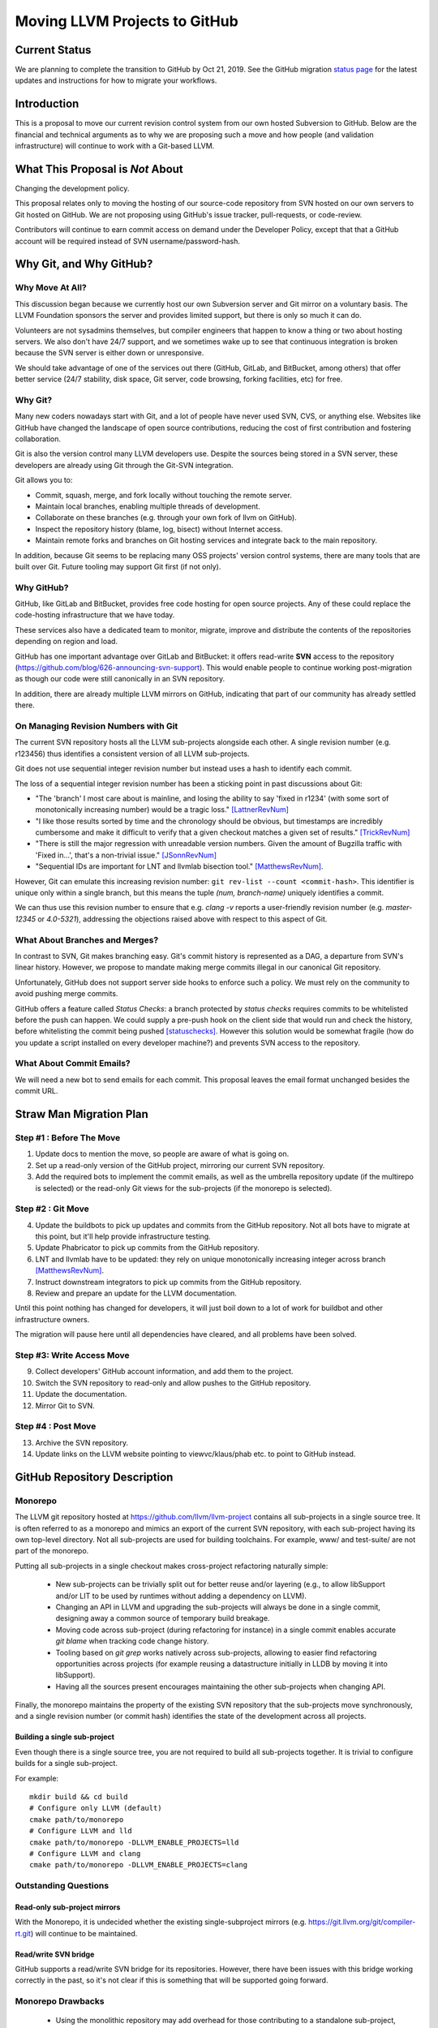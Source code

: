 ==============================
Moving LLVM Projects to GitHub
==============================

Current Status
==============

We are planning to complete the transition to GitHub by Oct 21, 2019.  See
the GitHub migration `status page <https://llvm.org/GitHubMigrationStatus.html>`_
for the latest updates and instructions for how to migrate your workflows.

.. contents:: Table of Contents
  :depth: 4
  :local:

Introduction
============

This is a proposal to move our current revision control system from our own
hosted Subversion to GitHub. Below are the financial and technical arguments as
to why we are proposing such a move and how people (and validation
infrastructure) will continue to work with a Git-based LLVM.

What This Proposal is *Not* About
=================================

Changing the development policy.

This proposal relates only to moving the hosting of our source-code repository
from SVN hosted on our own servers to Git hosted on GitHub. We are not proposing
using GitHub's issue tracker, pull-requests, or code-review.

Contributors will continue to earn commit access on demand under the Developer
Policy, except that that a GitHub account will be required instead of SVN
username/password-hash.

Why Git, and Why GitHub?
========================

Why Move At All?
----------------

This discussion began because we currently host our own Subversion server
and Git mirror on a voluntary basis. The LLVM Foundation sponsors the server and
provides limited support, but there is only so much it can do.

Volunteers are not sysadmins themselves, but compiler engineers that happen
to know a thing or two about hosting servers. We also don't have 24/7 support,
and we sometimes wake up to see that continuous integration is broken because
the SVN server is either down or unresponsive.

We should take advantage of one of the services out there (GitHub, GitLab,
and BitBucket, among others) that offer better service (24/7 stability, disk
space, Git server, code browsing, forking facilities, etc) for free.

Why Git?
--------

Many new coders nowadays start with Git, and a lot of people have never used
SVN, CVS, or anything else. Websites like GitHub have changed the landscape
of open source contributions, reducing the cost of first contribution and
fostering collaboration.

Git is also the version control many LLVM developers use. Despite the
sources being stored in a SVN server, these developers are already using Git
through the Git-SVN integration.

Git allows you to:

* Commit, squash, merge, and fork locally without touching the remote server.
* Maintain local branches, enabling multiple threads of development.
* Collaborate on these branches (e.g. through your own fork of llvm on GitHub).
* Inspect the repository history (blame, log, bisect) without Internet access.
* Maintain remote forks and branches on Git hosting services and
  integrate back to the main repository.

In addition, because Git seems to be replacing many OSS projects' version
control systems, there are many tools that are built over Git.
Future tooling may support Git first (if not only).

Why GitHub?
-----------

GitHub, like GitLab and BitBucket, provides free code hosting for open source
projects. Any of these could replace the code-hosting infrastructure that we
have today.

These services also have a dedicated team to monitor, migrate, improve and
distribute the contents of the repositories depending on region and load.

GitHub has one important advantage over GitLab and
BitBucket: it offers read-write **SVN** access to the repository
(https://github.com/blog/626-announcing-svn-support).
This would enable people to continue working post-migration as though our code
were still canonically in an SVN repository.

In addition, there are already multiple LLVM mirrors on GitHub, indicating that
part of our community has already settled there.

On Managing Revision Numbers with Git
-------------------------------------

The current SVN repository hosts all the LLVM sub-projects alongside each other.
A single revision number (e.g. r123456) thus identifies a consistent version of
all LLVM sub-projects.

Git does not use sequential integer revision number but instead uses a hash to
identify each commit.

The loss of a sequential integer revision number has been a sticking point in
past discussions about Git:

- "The 'branch' I most care about is mainline, and losing the ability to say
  'fixed in r1234' (with some sort of monotonically increasing number) would
  be a tragic loss." [LattnerRevNum]_
- "I like those results sorted by time and the chronology should be obvious, but
  timestamps are incredibly cumbersome and make it difficult to verify that a
  given checkout matches a given set of results." [TrickRevNum]_
- "There is still the major regression with unreadable version numbers.
  Given the amount of Bugzilla traffic with 'Fixed in...', that's a
  non-trivial issue." [JSonnRevNum]_
- "Sequential IDs are important for LNT and llvmlab bisection tool." [MatthewsRevNum]_.

However, Git can emulate this increasing revision number:
``git rev-list --count <commit-hash>``. This identifier is unique only
within a single branch, but this means the tuple `(num, branch-name)` uniquely
identifies a commit.

We can thus use this revision number to ensure that e.g. `clang -v` reports a
user-friendly revision number (e.g. `master-12345` or `4.0-5321`), addressing
the objections raised above with respect to this aspect of Git.

What About Branches and Merges?
-------------------------------

In contrast to SVN, Git makes branching easy. Git's commit history is
represented as a DAG, a departure from SVN's linear history. However, we propose
to mandate making merge commits illegal in our canonical Git repository.

Unfortunately, GitHub does not support server side hooks to enforce such a
policy.  We must rely on the community to avoid pushing merge commits.

GitHub offers a feature called `Status Checks`: a branch protected by
`status checks` requires commits to be whitelisted before the push can happen.
We could supply a pre-push hook on the client side that would run and check the
history, before whitelisting the commit being pushed [statuschecks]_.
However this solution would be somewhat fragile (how do you update a script
installed on every developer machine?) and prevents SVN access to the
repository.

What About Commit Emails?
-------------------------

We will need a new bot to send emails for each commit. This proposal leaves the
email format unchanged besides the commit URL.

Straw Man Migration Plan
========================

Step #1 : Before The Move
-------------------------

1. Update docs to mention the move, so people are aware of what is going on.
2. Set up a read-only version of the GitHub project, mirroring our current SVN
   repository.
3. Add the required bots to implement the commit emails, as well as the
   umbrella repository update (if the multirepo is selected) or the read-only
   Git views for the sub-projects (if the monorepo is selected).

Step #2 : Git Move
------------------

4. Update the buildbots to pick up updates and commits from the GitHub
   repository. Not all bots have to migrate at this point, but it'll help
   provide infrastructure testing.
5. Update Phabricator to pick up commits from the GitHub repository.
6. LNT and llvmlab have to be updated: they rely on unique monotonically
   increasing integer across branch [MatthewsRevNum]_.
7. Instruct downstream integrators to pick up commits from the GitHub
   repository.
8. Review and prepare an update for the LLVM documentation.

Until this point nothing has changed for developers, it will just
boil down to a lot of work for buildbot and other infrastructure
owners.

The migration will pause here until all dependencies have cleared, and all
problems have been solved.

Step #3: Write Access Move
--------------------------

9. Collect developers' GitHub account information, and add them to the project.
10. Switch the SVN repository to read-only and allow pushes to the GitHub repository.
11. Update the documentation.
12. Mirror Git to SVN.

Step #4 : Post Move
-------------------

13. Archive the SVN repository.
14. Update links on the LLVM website pointing to viewvc/klaus/phab etc. to
    point to GitHub instead.

GitHub Repository Description
=============================

Monorepo
----------------

The LLVM git repository hosted at https://github.com/llvm/llvm-project contains all
sub-projects in a single source tree.  It is often referred to as a monorepo and
mimics an export of the current SVN repository, with each sub-project having its
own top-level directory. Not all sub-projects are used for building toolchains.
For example, www/ and test-suite/ are not part of the monorepo.

Putting all sub-projects in a single checkout makes cross-project refactoring
naturally simple:

 * New sub-projects can be trivially split out for better reuse and/or layering
   (e.g., to allow libSupport and/or LIT to be used by runtimes without adding a
   dependency on LLVM).
 * Changing an API in LLVM and upgrading the sub-projects will always be done in
   a single commit, designing away a common source of temporary build breakage.
 * Moving code across sub-project (during refactoring for instance) in a single
   commit enables accurate `git blame` when tracking code change history.
 * Tooling based on `git grep` works natively across sub-projects, allowing to
   easier find refactoring opportunities across projects (for example reusing a
   datastructure initially in LLDB by moving it into libSupport).
 * Having all the sources present encourages maintaining the other sub-projects
   when changing API.

Finally, the monorepo maintains the property of the existing SVN repository that
the sub-projects move synchronously, and a single revision number (or commit
hash) identifies the state of the development across all projects.

.. _build_single_project:

Building a single sub-project
^^^^^^^^^^^^^^^^^^^^^^^^^^^^^

Even though there is a single source tree, you are not required to build
all sub-projects together.  It is trivial to configure builds for a single
sub-project.

For example::

  mkdir build && cd build
  # Configure only LLVM (default)
  cmake path/to/monorepo
  # Configure LLVM and lld
  cmake path/to/monorepo -DLLVM_ENABLE_PROJECTS=lld
  # Configure LLVM and clang
  cmake path/to/monorepo -DLLVM_ENABLE_PROJECTS=clang

.. _git-svn-mirror:

Outstanding Questions
---------------------

Read-only sub-project mirrors
^^^^^^^^^^^^^^^^^^^^^^^^^^^^^^

With the Monorepo, it is undecided whether the existing single-subproject
mirrors (e.g. https://git.llvm.org/git/compiler-rt.git) will continue to
be maintained.

Read/write SVN bridge
^^^^^^^^^^^^^^^^^^^^^

GitHub supports a read/write SVN bridge for its repositories.  However,
there have been issues with this bridge working correctly in the past,
so it's not clear if this is something that will be supported going forward.

Monorepo Drawbacks
------------------

 * Using the monolithic repository may add overhead for those contributing to a
   standalone sub-project, particularly on runtimes like libcxx and compiler-rt
   that don't rely on LLVM; currently, a fresh clone of libcxx is only 15MB (vs.
   1GB for the monorepo), and the commit rate of LLVM may cause more frequent
   `git push` collisions when upstreaming. Affected contributors may be able to
   use the SVN bridge or the single-subproject Git mirrors. However, it's
   undecided if these projects will continue to be maintained.
 * Using the monolithic repository may add overhead for those *integrating* a
   standalone sub-project, even if they aren't contributing to it, due to the
   same disk space concern as the point above. The availability of the
   sub-project Git mirrors would addresses this.
 * Preservation of the existing read/write SVN-based workflows relies on the
   GitHub SVN bridge, which is an extra dependency. Maintaining this locks us
   into GitHub and could restrict future workflow changes.

Workflows
^^^^^^^^^

 * :ref:`Checkout/Clone a Single Project, without Commit Access <workflow-checkout-commit>`.
 * :ref:`Checkout/Clone Multiple Projects, with Commit Access <workflow-monocheckout-multicommit>`.
 * :ref:`Commit an API Change in LLVM and Update the Sub-projects <workflow-cross-repo-commit>`.
 * :ref:`Branching/Stashing/Updating for Local Development or Experiments <workflow-mono-branching>`.
 * :ref:`Bisecting <workflow-mono-bisecting>`.

Workflow Before/After
=====================

This section goes through a few examples of workflows, intended to illustrate
how end-users or developers would interact with the repository for
various use-cases.

.. _workflow-checkout-commit:

Checkout/Clone a Single Project, with Commit Access
---------------------------------------------------

Currently
^^^^^^^^^

::

  # direct SVN checkout
  svn co https://user@llvm.org/svn/llvm-project/llvm/trunk llvm
  # or using the read-only Git view, with git-svn
  git clone https://llvm.org/git/llvm.git
  cd llvm
  git svn init https://llvm.org/svn/llvm-project/llvm/trunk --username=<username>
  git config svn-remote.svn.fetch :refs/remotes/origin/master
  git svn rebase -l  # -l avoids fetching ahead of the git mirror.

Commits are performed using `svn commit` or with the sequence `git commit` and
`git svn dcommit`.

.. _workflow-multicheckout-nocommit:

Monorepo Variant
^^^^^^^^^^^^^^^^

With the monorepo variant, there are a few options, depending on your
constraints. First, you could just clone the full repository:

git clone https://github.com/llvm/llvm-project.git

At this point you have every sub-project (llvm, clang, lld, lldb, ...), which
:ref:`doesn't imply you have to build all of them <build_single_project>`. You
can still build only compiler-rt for instance. In this way it's not different
from someone who would check out all the projects with SVN today.

If you want to avoid checking out all the sources, you can hide the other
directories using a Git sparse checkout::

  git config core.sparseCheckout true
  echo /compiler-rt > .git/info/sparse-checkout
  git read-tree -mu HEAD

The data for all sub-projects is still in your `.git` directory, but in your
checkout, you only see `compiler-rt`.
Before you push, you'll need to fetch and rebase (`git pull --rebase`) as
usual.

Note that when you fetch you'll likely pull in changes to sub-projects you don't
care about. If you are using sparse checkout, the files from other projects
won't appear on your disk. The only effect is that your commit hash changes.

You can check whether the changes in the last fetch are relevant to your commit
by running::

  git log origin/master@{1}..origin/master -- libcxx

This command can be hidden in a script so that `git llvmpush` would perform all
these steps, fail only if such a dependent change exists, and show immediately
the change that prevented the push. An immediate repeat of the command would
(almost) certainly result in a successful push.
Note that today with SVN or git-svn, this step is not possible since the
"rebase" implicitly happens while committing (unless a conflict occurs).

Checkout/Clone Multiple Projects, with Commit Access
----------------------------------------------------

Let's look how to assemble llvm+clang+libcxx at a given revision.

Currently
^^^^^^^^^

::

  svn co https://llvm.org/svn/llvm-project/llvm/trunk llvm -r $REVISION
  cd llvm/tools
  svn co https://llvm.org/svn/llvm-project/clang/trunk clang -r $REVISION
  cd ../projects
  svn co https://llvm.org/svn/llvm-project/libcxx/trunk libcxx -r $REVISION

Or using git-svn::

  git clone https://llvm.org/git/llvm.git
  cd llvm/
  git svn init https://llvm.org/svn/llvm-project/llvm/trunk --username=<username>
  git config svn-remote.svn.fetch :refs/remotes/origin/master
  git svn rebase -l
  git checkout `git svn find-rev -B r258109`
  cd tools
  git clone https://llvm.org/git/clang.git
  cd clang/
  git svn init https://llvm.org/svn/llvm-project/clang/trunk --username=<username>
  git config svn-remote.svn.fetch :refs/remotes/origin/master
  git svn rebase -l
  git checkout `git svn find-rev -B r258109`
  cd ../../projects/
  git clone https://llvm.org/git/libcxx.git
  cd libcxx
  git svn init https://llvm.org/svn/llvm-project/libcxx/trunk --username=<username>
  git config svn-remote.svn.fetch :refs/remotes/origin/master
  git svn rebase -l
  git checkout `git svn find-rev -B r258109`

Note that the list would be longer with more sub-projects.

.. _workflow-monocheckout-multicommit:

Monorepo Variant
^^^^^^^^^^^^^^^^

The repository contains natively the source for every sub-projects at the right
revision, which makes this straightforward::

  git clone https://github.com/llvm/llvm-project.git
  cd llvm-projects
  git checkout $REVISION

As before, at this point clang, llvm, and libcxx are stored in directories
alongside each other.

.. _workflow-cross-repo-commit:

Commit an API Change in LLVM and Update the Sub-projects
--------------------------------------------------------

Today this is possible, even though not common (at least not documented) for
subversion users and for git-svn users. For example, few Git users try to update
LLD or Clang in the same commit as they change an LLVM API.

The multirepo variant does not address this: one would have to commit and push
separately in every individual repository. It would be possible to establish a
protocol whereby users add a special token to their commit messages that causes
the umbrella repo's updater bot to group all of them into a single revision.

The monorepo variant handles this natively.

Branching/Stashing/Updating for Local Development or Experiments
----------------------------------------------------------------

Currently
^^^^^^^^^

SVN does not allow this use case, but developers that are currently using
git-svn can do it. Let's look in practice what it means when dealing with
multiple sub-projects.

To update the repository to tip of trunk::

  git pull
  cd tools/clang
  git pull
  cd ../../projects/libcxx
  git pull

To create a new branch::

  git checkout -b MyBranch
  cd tools/clang
  git checkout -b MyBranch
  cd ../../projects/libcxx
  git checkout -b MyBranch

To switch branches::

  git checkout AnotherBranch
  cd tools/clang
  git checkout AnotherBranch
  cd ../../projects/libcxx
  git checkout AnotherBranch

.. _workflow-mono-branching:

Monorepo Variant
^^^^^^^^^^^^^^^^

Regular Git commands are sufficient, because everything is in a single
repository:

To update the repository to tip of trunk::

  git pull

To create a new branch::

  git checkout -b MyBranch

To switch branches::

  git checkout AnotherBranch

Bisecting
---------

Assuming a developer is looking for a bug in clang (or lld, or lldb, ...).

Currently
^^^^^^^^^

SVN does not have builtin bisection support, but the single revision across
sub-projects makes it possible to script around.

Using the existing Git read-only view of the repositories, it is possible to use
the native Git bisection script over the llvm repository, and use some scripting
to synchronize the clang repository to match the llvm revision.

.. _workflow-mono-bisecting:

Monorepo Variant
^^^^^^^^^^^^^^^^

Bisecting on the monorepo is straightforward, and very similar to the above,
except that the bisection script does not need to include the
`git submodule update` step.

The same example, finding which commit introduces a regression where clang-3.9
crashes but not clang-3.8 passes, will look like::

  git bisect start releases/3.9.x releases/3.8.x
  git bisect run ./bisect_script.sh

With the `bisect_script.sh` script being::

  #!/bin/sh
  cd $BUILD_DIR

  ninja clang || exit 125   # an exit code of 125 asks "git bisect"
                            # to "skip" the current commit

  ./bin/clang some_crash_test.cpp

Also, since the monorepo handles commits update across multiple projects, you're
less like to encounter a build failure where a commit change an API in LLVM and
another later one "fixes" the build in clang.

Moving Local Branches to the Monorepo
=====================================

Suppose you have been developing against the existing LLVM git
mirrors.  You have one or more git branches that you want to migrate
to the "final monorepo".

The simplest way to migrate such branches is with the
``migrate-downstream-fork.py`` tool at
https://github.com/jyknight/llvm-git-migration.

Basic migration
---------------

Basic instructions for ``migrate-downstream-fork.py`` are in the
Python script and are expanded on below to a more general recipe::

  # Make a repository which will become your final local mirror of the
  # monorepo.
  mkdir my-monorepo
  git -C my-monorepo init

  # Add a remote to the monorepo.
  git -C my-monorepo remote add upstream/monorepo https://github.com/llvm/llvm-project.git

  # Add remotes for each git mirror you use, from upstream as well as
  # your local mirror.  All projects are listed here but you need only
  # import those for which you have local branches.
  my_projects=( clang
                clang-tools-extra
                compiler-rt
                debuginfo-tests
                libcxx
                libcxxabi
                libunwind
                lld
                lldb
                llvm
                openmp
                polly )
  for p in ${my_projects[@]}; do
    git -C my-monorepo remote add upstream/split/${p} https://github.com/llvm-mirror/${p}.git
    git -C my-monorepo remote add local/split/${p} https://my.local.mirror.org/${p}.git
  done

  # Pull in all the commits.
  git -C my-monorepo fetch --all

  # Run migrate-downstream-fork to rewrite local branches on top of
  # the upstream monorepo.
  (
     cd my-monorepo
     migrate-downstream-fork.py \
       refs/remotes/local \
       refs/tags \
       --new-repo-prefix=refs/remotes/upstream/monorepo \
       --old-repo-prefix=refs/remotes/upstream/split \
       --source-kind=split \
       --revmap-out=monorepo-map.txt
  )

  # Octopus-merge the resulting local split histories to unify them.

  # Assumes local work on local split mirrors is on master (and
  # upstream is presumably represented by some other branch like
  # upstream/master).
  my_local_branch="master"

  git -C my-monorepo branch --no-track local/octopus/master \
    $(git -C my-monorepo merge-base refs/remotes/upstream/monorepo/master \
                                    refs/remotes/local/split/llvm/${my_local_branch})
  git -C my-monorepo checkout local/octopus/${my_local_branch}

  subproject_branches=()
  for p in ${my_projects[@]}; do
    subproject_branch=${p}/local/monorepo/${my_local_branch}
    git -C my-monorepo branch ${subproject_branch} \
      refs/remotes/local/split/${p}/${my_local_branch}
    if [[ "${p}" != "llvm" ]]; then
      subproject_branches+=( ${subproject_branch} )
    fi
  done

  git -C my-monorepo merge ${subproject_branches[@]}

  for p in ${my_projects[@]}; do
    subproject_branch=${p}/local/monorepo/${my_local_branch}
    git -C my-monorepo branch -d ${subproject_branch}
  done

  # Create local branches for upstream monorepo branches.
  for ref in $(git -C my-monorepo for-each-ref --format="%(refname)" \
                   refs/remotes/upstream/monorepo); do
    upstream_branch=${ref#refs/remotes/upstream/monorepo/}
    git -C my-monorepo branch upstream/${upstream_branch} ${ref}
  done

The above gets you to a state like the following::

  U1 - U2 - U3 <- upstream/master
    \   \    \
     \   \    - Llld1 - Llld2 -
      \   \                    \
       \   - Lclang1 - Lclang2-- Lmerge <- local/octopus/master
        \                      /
         - Lllvm1 - Lllvm2-----

Each branched component has its branch rewritten on top of the
monorepo and all components are unified by a giant octopus merge.

If additional active local branches need to be preserved, the above
operations following the assignment to ``my_local_branch`` should be
done for each branch.  Ref paths will need to be updated to map the
local branch to the corresponding upstream branch.  If local branches
have no corresponding upstream branch, then the creation of
``local/octopus/<local branch>`` need not use ``git-merge-base`` to
pinpoint its root commit; it may simply be branched from the
appropriate component branch (say, ``llvm/local_release_X``).

Zipping local history
---------------------

The octopus merge is suboptimal for many cases, because walking back
through the history of one component leaves the other components fixed
at a history that likely makes things unbuildable.

Some downstream users track the order commits were made to subprojects
with some kind of "umbrella" project that imports the project git
mirrors as submodules, similar to the multirepo umbrella proposed
above.  Such an umbrella repository looks something like this::

   UM1 ---- UM2 -- UM3 -- UM4 ---- UM5 ---- UM6 ---- UM7 ---- UM8 <- master
   |        |             |        |        |        |        |
  Lllvm1   Llld1         Lclang1  Lclang2  Lllvm2   Llld2     Lmyproj1

The vertical bars represent submodule updates to a particular local
commit in the project mirror.  ``UM3`` in this case is a commit of
some local umbrella repository state that is not a submodule update,
perhaps a ``README`` or project build script update.  Commit ``UM8``
updates a submodule of local project ``myproj``.

The tool ``zip-downstream-fork.py`` at
https://github.com/greened/llvm-git-migration/tree/zip can be used to
convert the umbrella history into a monorepo-based history with
commits in the order implied by submodule updates::

  U1 - U2 - U3 <- upstream/master
   \    \    \
    \    -----\---------------                                    local/zip--.
     \         \              \                                               |
    - Lllvm1 - Llld1 - UM3 -  Lclang1 - Lclang2 - Lllvm2 - Llld2 - Lmyproj1 <-'


The ``U*`` commits represent upstream commits to the monorepo master
branch.  Each submodule update in the local ``UM*`` commits brought in
a subproject tree at some local commit.  The trees in the ``L*1``
commits represent merges from upstream.  These result in edges from
the ``U*`` commits to their corresponding rewritten ``L*1`` commits.
The ``L*2`` commits did not do any merges from upstream.

Note that the merge from ``U2`` to ``Lclang1`` appears redundant, but
if, say, ``U3`` changed some files in upstream clang, the ``Lclang1``
commit appearing after the ``Llld1`` commit would actually represent a
clang tree *earlier* in the upstream clang history.  We want the
``local/zip`` branch to accurately represent the state of our umbrella
history and so the edge ``U2 -> Lclang1`` is a visual reminder of what
clang's tree actually looks like in ``Lclang1``.

Even so, the edge ``U3 -> Llld1`` could be problematic for future
merges from upstream.  git will think that we've already merged from
``U3``, and we have, except for the state of the clang tree.  One
possible migitation strategy is to manually diff clang between ``U2``
and ``U3`` and apply those updates to ``local/zip``.  Another,
possibly simpler strategy is to freeze local work on downstream
branches and merge all submodules from the latest upstream before
running ``zip-downstream-fork.py``.  If downstream merged each project
from upstream in lockstep without any intervening local commits, then
things should be fine without any special action.  We anticipate this
to be the common case.

The tree for ``Lclang1`` outside of clang will represent the state of
things at ``U3`` since all of the upstream projects not participating
in the umbrella history should be in a state respecting the commit
``U3``.  The trees for llvm and lld should correctly represent commits
``Lllvm1`` and ``Llld1``, respectively.

Commit ``UM3`` changed files not related to submodules and we need
somewhere to put them.  It is not safe in general to put them in the
monorepo root directory because they may conflict with files in the
monorepo.  Let's assume we want them in a directory ``local`` in the
monorepo.

**Example 1: Umbrella looks like the monorepo**

For this example, we'll assume that each subproject appears in its own
top-level directory in the umbrella, just as they do in the monorepo .
Let's also assume that we want the files in directory ``myproj`` to
appear in ``local/myproj``.

Given the above run of ``migrate-downstream-fork.py``, a recipe to
create the zipped history is below::

  # Import any non-LLVM repositories the umbrella references.
  git -C my-monorepo remote add localrepo \
                                https://my.local.mirror.org/localrepo.git
  git fetch localrepo

  subprojects=( clang clang-tools-extra compiler-rt debuginfo-tests libclc
                libcxx libcxxabi libunwind lld lldb llgo llvm openmp
                parallel-libs polly pstl )

  # Import histories for upstream split projects (this was probably
  # already done for the ``migrate-downstream-fork.py`` run).
  for project in ${subprojects[@]}; do
    git remote add upstream/split/${project} \
                   https://github.com/llvm-mirror/${subproject}.git
    git fetch umbrella/split/${project}
  done

  # Import histories for downstream split projects (this was probably
  # already done for the ``migrate-downstream-fork.py`` run).
  for project in ${subprojects[@]}; do
    git remote add local/split/${project} \
                   https://my.local.mirror.org/${subproject}.git
    git fetch local/split/${project}
  done

  # Import umbrella history.
  git -C my-monorepo remote add umbrella \
                                https://my.local.mirror.org/umbrella.git
  git fetch umbrella

  # Put myproj in local/myproj
  echo "myproj local/myproj" > my-monorepo/submodule-map.txt

  # Rewrite history
  (
    cd my-monorepo
    zip-downstream-fork.py \
      refs/remotes/umbrella \
      --new-repo-prefix=refs/remotes/upstream/monorepo \
      --old-repo-prefix=refs/remotes/upstream/split \
      --revmap-in=monorepo-map.txt \
      --revmap-out=zip-map.txt \
      --subdir=local \
      --submodule-map=submodule-map.txt \
      --update-tags
   )

   # Create the zip branch (assuming umbrella master is wanted).
   git -C my-monorepo branch --no-track local/zip/master refs/remotes/umbrella/master

Note that if the umbrella has submodules to non-LLVM repositories,
``zip-downstream-fork.py`` needs to know about them to be able to
rewrite commits.  That is why the first step above is to fetch commits
from such repositories.

With ``--update-tags`` the tool will migrate annotated tags pointing
to submodule commits that were inlined into the zipped history.  If
the umbrella pulled in an upstream commit that happened to have a tag
pointing to it, that tag will be migrated, which is almost certainly
not what is wanted.  The tag can always be moved back to its original
commit after rewriting, or the ``--update-tags`` option may be
discarded and any local tags would then be migrated manually.

**Example 2: Nested sources layout**

The tool handles nested submodules (e.g. llvm is a submodule in
umbrella and clang is a submodule in llvm).  The file
``submodule-map.txt`` is a list of pairs, one per line.  The first
pair item describes the path to a submodule in the umbrella
repository.  The second pair item describes the path where trees for
that submodule should be written in the zipped history.  

Let's say your umbrella repository is actually the llvm repository and
it has submodules in the "nested sources" layout (clang in
tools/clang, etc.).  Let's also say ``projects/myproj`` is a submodule
pointing to some downstream repository.  The submodule map file should
look like this (we still want myproj mapped the same way as
previously)::

  tools/clang clang
  tools/clang/tools/extra clang-tools-extra
  projects/compiler-rt compiler-rt
  projects/debuginfo-tests debuginfo-tests
  projects/libclc libclc
  projects/libcxx libcxx
  projects/libcxxabi libcxxabi
  projects/libunwind libunwind
  tools/lld lld
  tools/lldb lldb
  projects/openmp openmp
  tools/polly polly
  projects/myproj local/myproj

If a submodule path does not appear in the map, the tools assumes it
should be placed in the same place in the monorepo.  That means if you
use the "nested sources" layout in your umrella, you *must* provide
map entries for all of the projects in your umbrella (except llvm).
Otherwise trees from submodule updates will appear underneath llvm in
the zippped history.

Because llvm is itself the umbrella, we use --subdir to write its
content into ``llvm`` in the zippped history::

  # Import any non-LLVM repositories the umbrella references.
  git -C my-monorepo remote add localrepo \
                                https://my.local.mirror.org/localrepo.git
  git fetch localrepo

  subprojects=( clang clang-tools-extra compiler-rt debuginfo-tests libclc
                libcxx libcxxabi libunwind lld lldb llgo llvm openmp
                parallel-libs polly pstl )

  # Import histories for upstream split projects (this was probably
  # already done for the ``migrate-downstream-fork.py`` run).
  for project in ${subprojects[@]}; do
    git remote add upstream/split/${project} \
                   https://github.com/llvm-mirror/${subproject}.git
    git fetch umbrella/split/${project}
  done

  # Import histories for downstream split projects (this was probably
  # already done for the ``migrate-downstream-fork.py`` run).
  for project in ${subprojects[@]}; do
    git remote add local/split/${project} \
                   https://my.local.mirror.org/${subproject}.git
    git fetch local/split/${project}
  done

  # Import umbrella history.  We want this under a different refspec
  # so zip-downstream-fork.py knows what it is.
  git -C my-monorepo remote add umbrella \
                                 https://my.local.mirror.org/llvm.git
  git fetch umbrella

  # Create the submodule map.
  echo "tools/clang clang" > my-monorepo/submodule-map.txt
  echo "tools/clang/tools/extra clang-tools-extra" >> my-monorepo/submodule-map.txt
  echo "projects/compiler-rt compiler-rt" >> my-monorepo/submodule-map.txt
  echo "projects/debuginfo-tests debuginfo-tests" >> my-monorepo/submodule-map.txt
  echo "projects/libclc libclc" >> my-monorepo/submodule-map.txt
  echo "projects/libcxx libcxx" >> my-monorepo/submodule-map.txt
  echo "projects/libcxxabi libcxxabi" >> my-monorepo/submodule-map.txt
  echo "projects/libunwind libunwind" >> my-monorepo/submodule-map.txt
  echo "tools/lld lld" >> my-monorepo/submodule-map.txt
  echo "tools/lldb lldb" >> my-monorepo/submodule-map.txt
  echo "projects/openmp openmp" >> my-monorepo/submodule-map.txt
  echo "tools/polly polly" >> my-monorepo/submodule-map.txt
  echo "projects/myproj local/myproj" >> my-monorepo/submodule-map.txt

  # Rewrite history
  (
    cd my-monorepo
    zip-downstream-fork.py \
      refs/remotes/umbrella \
      --new-repo-prefix=refs/remotes/upstream/monorepo \
      --old-repo-prefix=refs/remotes/upstream/split \
      --revmap-in=monorepo-map.txt \
      --revmap-out=zip-map.txt \
      --subdir=llvm \
      --submodule-map=submodule-map.txt \
      --update-tags
   )

   # Create the zip branch (assuming umbrella master is wanted).
   git -C my-monorepo branch --no-track local/zip/master refs/remotes/umbrella/master


Comments at the top of ``zip-downstream-fork.py`` describe in more
detail how the tool works and various implications of its operation.

Importing local repositories
----------------------------

You may have additional repositories that integrate with the LLVM
ecosystem, essentially extending it with new tools.  If such
repositories are tightly coupled with LLVM, it may make sense to
import them into your local mirror of the monorepo.

If such repositores participated in the umbrella repository used
during the zipping process above, they will automatically be added to
the monorepo.  For downstream repositories that don't participate in
an umbrella setup, the ``import-downstream-repo.py`` tool at
https://github.com/greened/llvm-git-migration/tree/import can help with
getting them into the monorepo.  A recipe follows::

  # Import downstream repo history into the monorepo.
  git -C my-monorepo remote add myrepo https://my.local.mirror.org/myrepo.git
  git fetch myrepo

  my_local_tags=( refs/tags/release
                  refs/tags/hotfix )

  (
    cd my-monorepo
    import-downstream-repo.py \
      refs/remotes/myrepo \
      ${my_local_tags[@]} \
      --new-repo-prefix=refs/remotes/upstream/monorepo \
      --subdir=myrepo \
      --tag-prefix="myrepo-"
   )

   # Preserve release branches.
   for ref in $(git -C my-monorepo for-each-ref --format="%(refname)" \
                  refs/remotes/myrepo/release); do
     branch=${ref#refs/remotes/myrepo/}
     git -C my-monorepo branch --no-track myrepo/${branch} ${ref}
   done

   # Preserve master.
   git -C my-monorepo branch --no-track myrepo/master refs/remotes/myrepo/master

   # Merge master.
   git -C my-monorepo checkout local/zip/master  # Or local/octopus/master
   git -C my-monorepo merge myrepo/master

You may want to merge other corresponding branches, for example
``myrepo`` release branches if they were in lockstep with LLVM project
releases.

``--tag-prefix`` tells ``import-downstream-repo.py`` to rename
annotated tags with the given prefix.  Due to limitations with
``fast_filter_branch.py``, unannotated tags cannot be renamed
(``fast_filter_branch.py`` considers them branches, not tags).  Since
the upstream monorepo had its tags rewritten with an "llvmorg-"
prefix, name conflicts should not be an issue.  ``--tag-prefix`` can
be used to more clearly indicate which tags correspond to various
imported repositories.

Given this repository history::

  R1 - R2 - R3 <- master
       ^
       |
    release/1

The above recipe results in a history like this::

  U1 - U2 - U3 <- upstream/master
   \    \    \
    \    -----\---------------                                         local/zip--.
     \         \              \                                                    |
    - Lllvm1 - Llld1 - UM3 -  Lclang1 - Lclang2 - Lllvm2 - Llld2 - Lmyproj1 - M1 <-'
                                                                             /
                                                                 R1 - R2 - R3  <-.
                                                                      ^           |
                                                                      |           |
                                                               myrepo-release/1   |
                                                                                  |
                                                                   myrepo/master--'

Commits ``R1``, ``R2`` and ``R3`` have trees that *only* contain blobs
from ``myrepo``.  If you require commits from ``myrepo`` to be
interleaved with commits on local project branches (for example,
interleaved with ``llvm1``, ``llvm2``, etc. above) and myrepo doesn't
appear in an umbrella repository, a new tool will need to be
developed.  Creating such a tool would involve:

1. Modifying ``fast_filter_branch.py`` to optionally take a
   revlist directly rather than generating it itself

2. Creating a tool to generate an interleaved ordering of local
   commits based on some criteria (``zip-downstream-fork.py`` uses the
   umbrella history as its criterion)

3. Generating such an ordering and feeding it to
   ``fast_filter_branch.py`` as a revlist

Some care will also likely need to be taken to handle merge commits,
to ensure the parents of such commits migrate correctly.

Scrubbing the Local Monorepo
----------------------------

Once all of the migrating, zipping and importing is done, it's time to
clean up.  The python tools use ``git-fast-import`` which leaves a lot
of cruft around and we want to shrink our new monorepo mirror as much
as possible.  Here is one way to do it::

  git -C my-monorepo checkout master

  # Delete branches we no longer need.  Do this for any other branches
  # you merged above.
  git -C my-monorepo branch -D local/zip/master || true
  git -C my-monorepo branch -D local/octopus/master || true

  # Remove remotes.
  git -C my-monorepo remote remove upstream/monorepo

  for p in ${my_projects[@]}; do
    git -C my-monorepo remote remove upstream/split/${p}
    git -C my-monorepo remote remove local/split/${p}
  done

  git -C my-monorepo remote remove localrepo
  git -C my-monorepo remote remove umbrella
  git -C my-monorepo remote remove myrepo

  # Add anything else here you don't need.  refs/tags/release is
  # listed below assuming tags have been rewritten with a local prefix.
  # If not, remove it from this list.
  refs_to_clean=(
    refs/original
    refs/remotes
    refs/tags/backups
    refs/tags/release
  )

  git -C my-monorepo for-each-ref --format="%(refname)" ${refs_to_clean[@]} |
    xargs -n1 --no-run-if-empty git -C my-monorepo update-ref -d

  git -C my-monorepo reflog expire --all --expire=now

  # fast_filter_branch.py might have gc running in the background.
  while ! git -C my-monorepo \
    -c gc.reflogExpire=0 \
    -c gc.reflogExpireUnreachable=0 \
    -c gc.rerereresolved=0 \
    -c gc.rerereunresolved=0 \
    -c gc.pruneExpire=now \
    gc --prune=now; do
    continue
  done

  # Takes a LOOOONG time!
  git -C my-monorepo repack -A -d -f --depth=250 --window=250

  git -C my-monorepo prune-packed
  git -C my-monorepo prune

You should now have a trim monorepo.  Upload it to your git server and
happy hacking!

References
==========

.. [LattnerRevNum] Chris Lattner, http://lists.llvm.org/pipermail/llvm-dev/2011-July/041739.html
.. [TrickRevNum] Andrew Trick, http://lists.llvm.org/pipermail/llvm-dev/2011-July/041721.html
.. [JSonnRevNum] Joerg Sonnenberger, http://lists.llvm.org/pipermail/llvm-dev/2011-July/041688.html
.. [MatthewsRevNum] Chris Matthews, http://lists.llvm.org/pipermail/cfe-dev/2016-July/049886.html
.. [statuschecks] GitHub status-checks, https://help.github.com/articles/about-required-status-checks/
